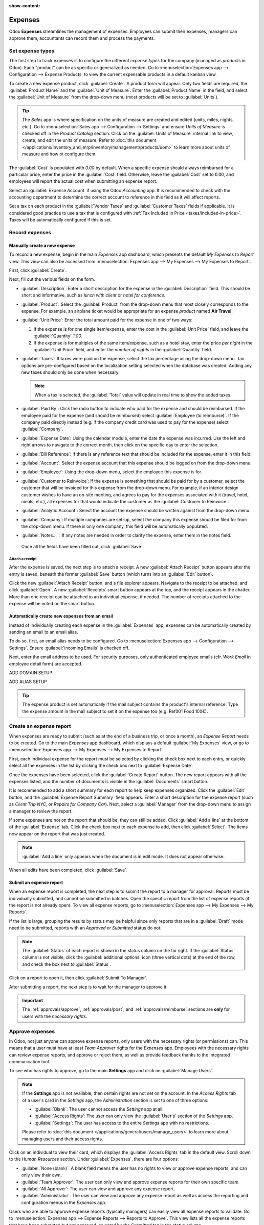 :show-content:

========
Expenses
========

Odoo **Expenses** streamlines the management of expenses. Employees can submit their expenses,
managers can approve them, accountants can record them and process the payments.

.. seealso::
   - `Odoo Expenses: product page <https://www.odoo.com/app/expenses>`_

Set expense types
=================

The first step to track expenses is to configure the different *expense types* for the company
(managed as *products* in Odoo). Each "product" can be as specific or generalized as needed. Go to
:menuselection:`Expenses app --> Configuration --> Expense Products` to view the current expensable
products in a default kanban view.

.. image:: expenses/products.png
   :align: center
   :alt: Set expense costs on products.

To create a new expense product, click :guilabel:`Create`. A product form will appear. Only two
fields are required, the :guilabel:`Product Name` and the :guilabel:`Unit of Measure`. Enter the
:guilabel:`Product Name` in the field, and select the :guilabel:`Unit of Measure` from the drop-down
menu (most products will be set to :guilabel:`Units`).

.. tip::
    The *Sales* app is where specification on the units of measure are created and edited (units,
    miles, nights, etc.). Go to :menuselection:`Sales app --> Configuration --> Settings` and ensure
    `Units of Measure` is checked off in the `Product Catalog` section. Click on the
    :guilabel:`Units of Measure` internal link to view, create, and edit the units of measure. Refer
    to :doc:`this document </applications/inventory_and_mrp/inventory/management/products/uom>` to
    learn more about units of measure and how ot configure them.

.. image:: expenses/new_expense_product.png
   :align: center
   :alt: Set expense costs on products.

The :guilabel:`Cost` is populated with `0.00` by default. When a specific expense should always
reimbursed for a particular price, enter the price in the :guilabel:`Cost` field. Otherwise, leave
the :guilabel:`Cost` set to 0.00, and employees will report the actual cost when submitting an
expense report.

.. example::
   Here are some examples for when to set a specific :guilabel:`Cost` on a product vs. leaving the
   :guilabel:`Cost` at `0.00`:

  * **Meals**: Set the :guilabel:`Cost` to `0.00`. When an employee logs an expense for a "meal",
    they enter the actual amount of the bill and will be reimbursed for that amount. An expense
    for a meal costing $95.23 would equal a reimbursement for $95.23.
  * **Mileage**: Set the :guilabel:`Cost` to `0.30`. When an employee logs an expense for "mileage",
    they enter the number of miles driven, and are reimbursed 0.30 per mile they entered. An expense
    for 100 miles would equal a reimbursement for $30.00.
  * **Monthly Parking**: Set the :guilabel:`Cost` to `75.00`. When an employee logs an expense for
    "monthly parking", the reimbursement would be for $75.00.
  * **Expenses**: Set the :guilabel:`Cost` to `0.00`. When an employee logs an expense that is
    not a meal, mileage, or monthly parking, they use the generic :guilabel:`Expenses` product. An
    expense for a laptop costing $350.00 would be logged as an :guilabel:`Expenses` product, and
    the reimbursement would be for $350.00.

Select an :guilabel:`Expense Account` if using the Odoo *Accounting* app. It is recommended to check
with the accounting department to determine the correct account to reference in this field as it
will affect reports.

Set a tax on each product in the :guilabel:`Vendor Taxes` and :guilabel:`Customer Taxes` fields if
applicable. It is considered good practice to use a tax that is configured with :ref:`Tax Included
in Price <taxes/included-in-price>`. Taxes will be automatically configured if this is set.

Record expenses
===============

Manually create a new expense
-----------------------------

To record a new expense, begin in the main *Expenses* app dashboard, which presents the default `My
Expenses to Report` view. This view can also be accessed from :menuselection:`Expenses app -->
My Expenses --> My Expenses to Report`.

First, click :guilabel:`Create`.

.. image:: expenses/submit_01.png
   :align: center
   :alt: Create a new expense.

Next, fill out the various fields on the form.

.. image:: expenses/new_expense.png
   :align: center
   :alt: All the fields for a new expense.

- :guilabel:`Description`: Enter a short description for the expense in the :guilabel:`Description`
  field. This should be short and informative, such as `lunch with client` or `hotel for
  conference`.
- :guilabel:`Product`: Select the :guilabel:`Product` from the drop-down menu that most closely
  corresponds to the expense. For example, an airplane ticket would be appropriate for an expense
  *product* named **Air Travel**.
- :guilabel:`Unit Price`: Enter the total amount paid for the expense in one of two ways:

  1. If the expense is for one single item/expense, enter the cost in the :guilabel:`Unit Price`
     field, and leave the :guilabel:`Quantity` `1.00`.
  2. If the expense is for multiples of the same item/expense, such as a hotel stay, enter the price
     *per night* in the :guilabel:`Unit Price` field, and enter the *number of nights* in the
     :guilabel:`Quantity` field.

- :guilabel:`Taxes`: If taxes were paid on the expense, select the tax percentage using the
  drop-down menu. Tax options are pre-configured based on the localization setting selected when the
  database was created. Adding any new taxes should only be done when necessary.

  .. note::
     When a tax is selected, the :guilabel:`Total` value will update in real time to show the added
     taxes.

- :guilabel:`Paid By`: Click the radio button to indicate who paid for the expense and should be
  reimbursed. If the employee paid for the expense (and should be reimbursed) select
  :guilabel:`Employee (to reimburse)`. If the company paid directly instead (e.g. if the company
  credit card was used to pay for the expense) select :guilabel:`Company`.
- :guilabel:`Expense Date`: Using the calendar module, enter the date the expense was incurred. Use
  the left and right arrows to navigate to the correct month, then click on the specific day to
  enter the selection.
- :guilabel:`Bill Reference`: If there is any reference text that should be included for the
  expense, enter it in this field.
- :guilabel:`Account`: Select the expense account that this expense should be logged on from the
  drop-down menu.
- :guilabel:`Employee`: Using the drop-down menu, select the employee this expense is for.
- :guilabel:`Customer to Reinvoice`: If the expense is something that should be paid for by a
  customer, select the customer that will be invoiced for this expense from the drop-down menu. For
  example, if an interior design customer wishes to have an on-site meeting, and agrees to pay for
  the expenses associated with it (travel, hotel, meals, etc.), all expenses for that would indicate
  the customer as the :guilabel:`Customer to Reinvoice`.
- :guilabel:`Analytic Account`: Select the account the expense should be written against from the
  drop-down menu.
- :guilabel:`Company`: If multiple companies are set-up, select the company this expense should be
  filed for from the drop-down menu. If there is only one company, this field will be automatically
  populated.
- :guilabel:`Notes...` : If any notes are needed in order to clarify the expense, enter them in the
  notes field.

 Once all the fields have been filled out, click :guilabel:`Save`.

Attach a receipt
~~~~~~~~~~~~~~~~

After the expense is saved, the next step is to attach a receipt. A new :guilabel:`Attach Receipt`
button appears after the entry is saved, beneath the former :guilabel:`Save` button (which turns
into an :guilabel:`Edit` button).

.. image:: expenses/save_receipt.png
   :align: center
   :alt: Attach a receipt after saving the record.

Click the new :guilabel:`Attach Receipt` button, and a file explorer appears. Navigate to the
receipt to be attached, and click :guilabel:`Open`. A new :guilabel:`Receipts` smart button appears
at the top, and the receipt appears in the chatter. More than one receipt can be attached to an
individual expense, if needed. The number of receipts attached to the expense will be noted on the
smart button.

.. image:: expenses/receipt_smartbutton.png
   :align: center
   :alt: Attach a receipt after saving the record.

Automatically create new expenses from an email
-----------------------------------------------

Instead of individually creating each expense in the :guilabel:`Expenses` app, expenses can be
automatically created by sending an email to an email alias.

To do so, first, an email alias needs to be configured. Go to :menuselection:`Expenses app -->
Configuration --> Settings`. Ensure :guilabel:`Incoming Emails` is checked off.

Next, enter the email address to be used. For security purposes, only authenticated employee emails
(cfr. *Work Email* in employee detail form) are accepted.

ADD DOMAIN SETUP

ADD ALIAS SETUP

.. tip::
    The expense product is set automatically if the mail subject contains the product's internal
    reference. Type the expense amount in the mail subject to set it on the expense too (e.g. Ref001
    Food 100€).

Create an expense report
========================

When expenses are ready to submit (such as at the end of a business trip, or once a month), an
*Expense Report* needs to be created. Go to the main *Expenses* app dashboard, which displays a
default :guilabel:`My Expenses` view, or go to :menuselection:`Expenses app --> My Expenses --> My
Expenses to Report`.

First, each individual expense for the report must be selected by clicking the check box next to
each entry, or quickly select all the expenses in the list by clicking the check box next to
:guilabel:`Expense Date`.

.. image:: expenses/create_report.png
   :align: center
   :alt: Select the expenses to submit, then create the report.

Once the expenses have been selected, click the :guilabel:`Create Report` button. The new report
appears with all the expenses listed, and the number of documents is visible in the
:guilabel:`Documents` smart button.

It is recommended to add a short summary for each report to help keep expenses organized. Click the
:guilabel:`Edit` button, and the :guilabel:`Expense Report Summary` field appears. Enter a short
description for the expense report (such as `Client Trip NYC`, or `Repairs for Company Car`). Next,
select a :guilabel:`Manager` from the drop-down menu to assign a manager to review the report.

.. image:: expenses/summary.png
   :align: center
   :alt: Enter a short description and select a manager for the report. .

If some expenses are not on the report that should be, they can still be added. Click :guilabel:`Add
a line` at the bottom of the :guilabel:`Expense` tab. Click the check box next to each expense to
add, then click :guilabel:`Select`. The items now appear on the report that was just created.

.. image:: expenses/add_a_line.png
   :align: center
   :alt: Add more expenses to the report before submitting.

.. Note::
   :guilabel:`Add a line` only appears when the document is in edit mode. It does not appear
   otherwise.

When all edits have been completed, click :guilabel:`Save`.

Submit an expense report
------------------------

When an expense report is completed, the next step is to submit the report to a manager for
approval. Reports must be individually submitted, and cannot be submitted in batches. Open the
specific report from the list of expense reports (if the report is not already open). To view all
expense reports, go to :menuselection:`Expenses app --> My Expenses --> My Reports`.

If the list is large, grouping the results by status may be helpful since only reports that are in
a :guilabel:`Draft` mode need to be submitted, reports with an *Approved* or *Submitted* status do
not.

.. image:: expenses/expense_status.png
   :align: center
   :alt: Submit the report to the manager.

.. Note::
   The :guilabel:`Status` of each report is shown in the status column on the far right. If the
   :guilabel:`Status` column is not visible, click the :guilabel:`additional options` icon
   (three vertical dots) at the end of the row, and check the box next to :guilabel:`Status`.

Click on a report to open it, then click :guilabel:`Submit To Manager`.

.. image:: expenses/submit_to_manager.png
   :align: center
   :alt: Submit the report to the manager.

After submitting a report, the next step is to wait for the manager to approve it.

.. important::
   The :ref:`approvals/approve`, :ref:`approvals/post`, and :ref:`approvals/reimburse` sections are
   **only** for users with the *necessary rights*.

.. _approvals/approve:

Approve expenses
================

In Odoo, not just anyone can approve expense reports, only users with the necessary rights (or
permissions) can. This means that a user must have at least *Team Approver* rights for the
*Expenses* app. Employees with the necessary rights can review expense reports, and approve or
reject them, as well as provide feedback thanks to the integrated communication tool.

To see who has rights to approve, go to the main **Settings** app and click on :guilabel:`Manage
Users`.

.. image:: expenses/users.png
   :align: center
   :alt: Check the rights of a user by clicking on Manage Users in the Settings app.

.. Note::
   If the **Settings** app is not available, then certain rights are not set on the account.
   In the *Access Rights* tab of a user's card in the *Settings* app, the *Administration* section
   is set to one of three options:

   - :guilabel:`Blank`: The user cannot access the *Settings* app at all.
   - :guilabel:`Access Rights`: The user can only view the :guilabel:`User's` section of the
     *Settings* app.
   - :guilabel:`Settings`: The user has access to the entire *Settings* app with no restrictions.

   Please refer to :doc:`this document </applications/general/users/manage_users>` to learn more
   about managing users and their access rights.

Click on an individual to view their card, which displays the :guilabel:`Access Rights` tab
in the default view. Scroll down to the *Human Resources* section. Under :guilabel:`Expenses`, there
are four options:

- :guilabel:`None (blank)`: A blank field means the user has no rights to view or approve expense
  reports, and can only view their own.
- :guilabel:`Team Approver`: The user can only view and approve expense reports for their own
  specific team.
- :guilabel:`All Approver`: The user can view and approve any expense report.
- :guilabel:`Administrator`: The user can view and approve any expense report as well as access the
  reporting and configuration menus in the *Expenses* app.

Users who are able to approve expense reports (typically managers) can easily view all expense
reports to validate. Go to :menuselection:`Expenses app --> Expense Reports  -->
Reports to Approve`. This view lists all the expense reports that have been submitted but not
approved, as noted by the `Submitted` tag in the status column.

.. image:: expenses/to_approve.png
   :align: center
   :alt: Create alt text.

Reports can be approved in two ways (individually or several at once) and refused only one way. To
approve multiple expense reports at once, remain in the list view. First, select the reports to
approve by clicking the check box next to each report, or click the box next to :guilabel:`Employee`
to select all reports in the list. Next, click on the :guilabel:`(⚙️) Gear` action icon, then click
:guilabel:`Approve Report`.

.. image:: expenses/approve_report.png
   :align: center
   :alt: Approve multiple reports by clicking the checkboxes next to each report.

To approve an individual report, click on a report to go to a detailed view of that report. In this
view, several options are presented: :guilabel:`Approve`, :guilabel:`Refuse`, or :guilabel:`Reset to
draft`. Click :guilabel:`Approve` to approve the report.

If :guilabel:`Refuse` is clicked, a pop-up window appears. Enter a brief explanation for the refusal
in the :guilabel:`Reason to refuse Expense` field, then click :guilabel:`Refuse`.

   .. image:: expenses/refuse.png
      :align: center
      :alt: Send messages in the chatter.

Team managers can easily view all the expense reports for their team members. While in the
:guilabel:`Reports to Approve` view, click on :guilabel:`Filters`, then click :guilabel:`My Team`.
This presents all the reports for the manager's team.

.. image:: expenses/my_team.png
   :align: center
   :alt: Create alt text.

.. Note::
   If more information is needed, such as a receipt is missing, communication is easy from the
   chatter. In an individual report, simply type in a message, tagging the proper person (if
   needed), and posting it to the chatter by clicking :guilabel:`Send`. The message is posted in the
   chatter, and the person tagged will be notified via email of the message, as well as anyone
   following.

   .. image:: expenses/chatter.png
      :align: center
      :alt: Send messages in the chatter.

.. _approvals/post:

Post expenses in accounting
===========================

Once an expense report is approved, the next step is to post the report to the accounting journal.
To view all expense reports to post, go to :menuselection:`Expenses --> Expense Reports --> Reports
To Post`.

.. image:: expenses/post_reports.png
   :align: center
   :alt: View reports to post by clicking on expense reports, then reports to post.

Just like approvals, expense reports can be posted in two ways (individually or several at once). To
post multiple expense reports at once, remain in the list view. First, select the reports to post by
clicking the check box next to each report, or click the box next to :guilabel:`Employee` to select
all reports in the list. Next, click on the :guilabel:`(⚙️) Gear` action icon, then click
:guilabel:`Post Entries`.

.. image:: expenses/post.png
   :align: center
   :alt: Post multiple reports by clicking the checkboxes next to each report, then clicking the
   gear, then post entries.

To post an individual report, click on a report to go to a detailed view of that report. In this
view, several options are presented: :guilabel:`Post Journal Entries`, :guilabel:`Report In Next
Payslip`, or :guilabel:`Refuse`. Click :guilabel:`Post Journal Entries` to post the report.

If :guilabel:`Refuse` is clicked, a pop-up window appears. Enter a brief explanation for the refusal
in the :guilabel:`Reason to refuse Expense` field, then click :guilabel:`Refuse`. Refused reports
can be viewed by going to :menuselection:`Expenses app --> Expense Reports  --> All Reports`. This
list shows all reports, including the refused ones.

.. Note::
   To post expense reports to an accounting journal, the user must have following access rights:
   * Accounting: Accountant or Adviser
   * Expenses: Manager

.. _approvals/reimburse:

Reimburse employees
===================

After an expense report is posted to an accounting journal, the next step is to reimburse the
employee. To view all expense reports to pay, go to :menuselection:`Expenses --> Expense Reports -->
Reports To Pay`.

.. image:: expenses/pay.png
   :align: center
   :alt: View reports to pay by clicking on expense reports, then reports to pay.

Just like approvals and posting, expense reports can be paid in two ways (individually or several at
once). To pay multiple expense reports at once, remain in the list view. First, select the reports
to pay by clicking the check box next to each report, or click the box next to :guilabel:`Employee`
to select all reports in the list. Next, click on the :guilabel:`(⚙️) Gear` action icon, then click
:guilabel:`Register Payment`.

.. image:: expenses/register_payment.png
   :align: center
   :alt: Post multiple reports by clicking the checkboxes next to each report, then clicking the
   gear, then post entries.

To pay an individual report, click on a report to go to a detailed view of that report. Click
:guilabel:`Register Payment` to pay the employee.

.. image:: expenses/register.png
   :align: center
   :alt: Register the payment by clicking the register payment button.

Re-invoice expenses to customers
================================

If expenses are tracked on customer projects, expenses can be automatically charged back to the
customer.

Setup
-----

-  Enable **Customer Billing** in the Expenses settings

-  Go to the product configuration menu and set the invoicing method on all your Expense types:

   -  Ordered quantities: it will invoice expenses based on the ordered quantity

   -  Delivered quantities: it will invoice expenses based on the expenses quantity

   -  At cost: will invoice expenses at their real cost.

   -  At sales price: will invoice based on a fixed sales price set on the sale order.

.. image:: expenses/invoicing_01.png
  :align: center
   :alt: Create alt text.

Create an order
---------------

-  As a salesman, create and confirm a Sales Order for the services delivered to your customer. If
   you don't put any expense in the order, it will be added automatically once posted by the
   accountant.

-  Link the expense to the Sale Order.

.. image:: expenses/invoicing_02.png
  :align: center
   :alt: Create alt text.

Submit, validate and post expenses
----------------------------------

-  As a manager, make sure the analytic account is set on every expense line on approving expenses
   reports. Click the line to add one if missing. Employees are already able to set one when
   submitting.

.. image:: expenses/invoicing_03.png
  :align: center
   :alt: Create alt text.

-  As an accountant, post journal entries.

Invoice expenses
----------------

Now you can invoice the order. It shows up in :menuselection:`Sales --> Invoicing --> Sales` to
Invoice. The expenses have been added automatically in the order lines. Such items show up in blue
(i.e. to invoice).

.. image:: expenses/invoicing_04.png
  :align: center
   :alt: Create alt text.
